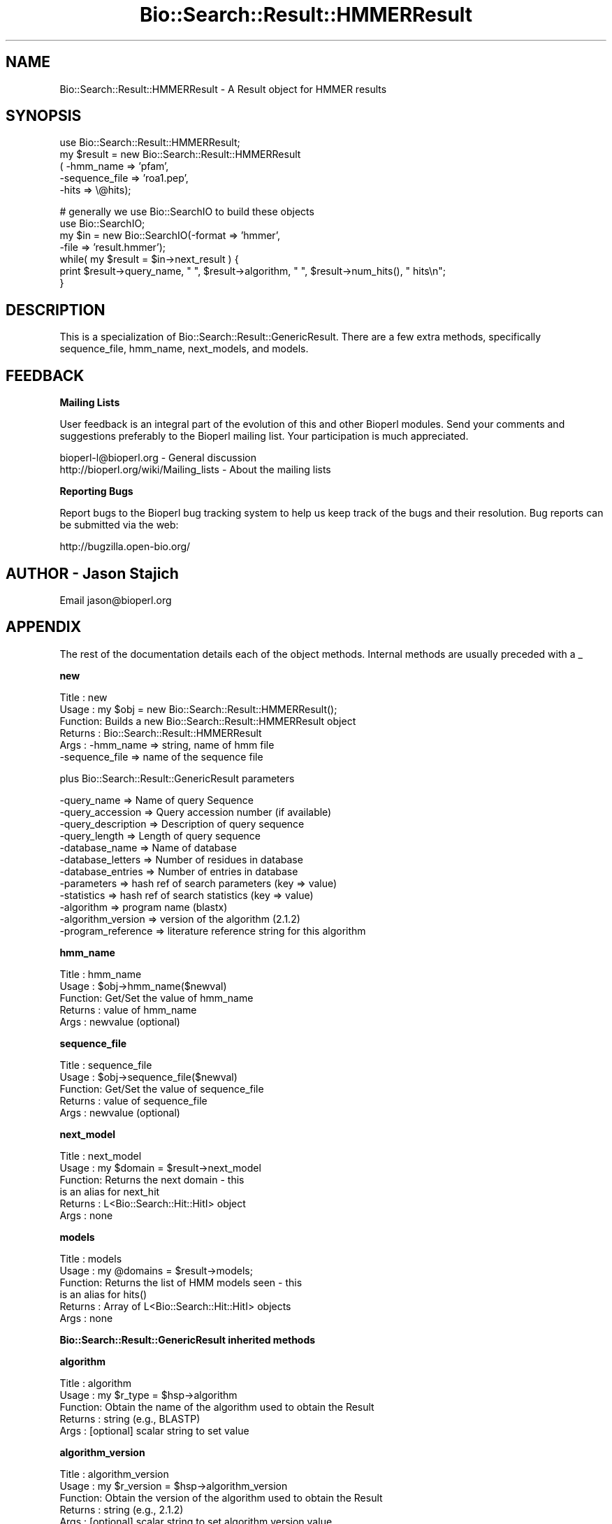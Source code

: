 .\" Automatically generated by Pod::Man v1.37, Pod::Parser v1.32
.\"
.\" Standard preamble:
.\" ========================================================================
.de Sh \" Subsection heading
.br
.if t .Sp
.ne 5
.PP
\fB\\$1\fR
.PP
..
.de Sp \" Vertical space (when we can't use .PP)
.if t .sp .5v
.if n .sp
..
.de Vb \" Begin verbatim text
.ft CW
.nf
.ne \\$1
..
.de Ve \" End verbatim text
.ft R
.fi
..
.\" Set up some character translations and predefined strings.  \*(-- will
.\" give an unbreakable dash, \*(PI will give pi, \*(L" will give a left
.\" double quote, and \*(R" will give a right double quote.  | will give a
.\" real vertical bar.  \*(C+ will give a nicer C++.  Capital omega is used to
.\" do unbreakable dashes and therefore won't be available.  \*(C` and \*(C'
.\" expand to `' in nroff, nothing in troff, for use with C<>.
.tr \(*W-|\(bv\*(Tr
.ds C+ C\v'-.1v'\h'-1p'\s-2+\h'-1p'+\s0\v'.1v'\h'-1p'
.ie n \{\
.    ds -- \(*W-
.    ds PI pi
.    if (\n(.H=4u)&(1m=24u) .ds -- \(*W\h'-12u'\(*W\h'-12u'-\" diablo 10 pitch
.    if (\n(.H=4u)&(1m=20u) .ds -- \(*W\h'-12u'\(*W\h'-8u'-\"  diablo 12 pitch
.    ds L" ""
.    ds R" ""
.    ds C` ""
.    ds C' ""
'br\}
.el\{\
.    ds -- \|\(em\|
.    ds PI \(*p
.    ds L" ``
.    ds R" ''
'br\}
.\"
.\" If the F register is turned on, we'll generate index entries on stderr for
.\" titles (.TH), headers (.SH), subsections (.Sh), items (.Ip), and index
.\" entries marked with X<> in POD.  Of course, you'll have to process the
.\" output yourself in some meaningful fashion.
.if \nF \{\
.    de IX
.    tm Index:\\$1\t\\n%\t"\\$2"
..
.    nr % 0
.    rr F
.\}
.\"
.\" For nroff, turn off justification.  Always turn off hyphenation; it makes
.\" way too many mistakes in technical documents.
.hy 0
.if n .na
.\"
.\" Accent mark definitions (@(#)ms.acc 1.5 88/02/08 SMI; from UCB 4.2).
.\" Fear.  Run.  Save yourself.  No user-serviceable parts.
.    \" fudge factors for nroff and troff
.if n \{\
.    ds #H 0
.    ds #V .8m
.    ds #F .3m
.    ds #[ \f1
.    ds #] \fP
.\}
.if t \{\
.    ds #H ((1u-(\\\\n(.fu%2u))*.13m)
.    ds #V .6m
.    ds #F 0
.    ds #[ \&
.    ds #] \&
.\}
.    \" simple accents for nroff and troff
.if n \{\
.    ds ' \&
.    ds ` \&
.    ds ^ \&
.    ds , \&
.    ds ~ ~
.    ds /
.\}
.if t \{\
.    ds ' \\k:\h'-(\\n(.wu*8/10-\*(#H)'\'\h"|\\n:u"
.    ds ` \\k:\h'-(\\n(.wu*8/10-\*(#H)'\`\h'|\\n:u'
.    ds ^ \\k:\h'-(\\n(.wu*10/11-\*(#H)'^\h'|\\n:u'
.    ds , \\k:\h'-(\\n(.wu*8/10)',\h'|\\n:u'
.    ds ~ \\k:\h'-(\\n(.wu-\*(#H-.1m)'~\h'|\\n:u'
.    ds / \\k:\h'-(\\n(.wu*8/10-\*(#H)'\z\(sl\h'|\\n:u'
.\}
.    \" troff and (daisy-wheel) nroff accents
.ds : \\k:\h'-(\\n(.wu*8/10-\*(#H+.1m+\*(#F)'\v'-\*(#V'\z.\h'.2m+\*(#F'.\h'|\\n:u'\v'\*(#V'
.ds 8 \h'\*(#H'\(*b\h'-\*(#H'
.ds o \\k:\h'-(\\n(.wu+\w'\(de'u-\*(#H)/2u'\v'-.3n'\*(#[\z\(de\v'.3n'\h'|\\n:u'\*(#]
.ds d- \h'\*(#H'\(pd\h'-\w'~'u'\v'-.25m'\f2\(hy\fP\v'.25m'\h'-\*(#H'
.ds D- D\\k:\h'-\w'D'u'\v'-.11m'\z\(hy\v'.11m'\h'|\\n:u'
.ds th \*(#[\v'.3m'\s+1I\s-1\v'-.3m'\h'-(\w'I'u*2/3)'\s-1o\s+1\*(#]
.ds Th \*(#[\s+2I\s-2\h'-\w'I'u*3/5'\v'-.3m'o\v'.3m'\*(#]
.ds ae a\h'-(\w'a'u*4/10)'e
.ds Ae A\h'-(\w'A'u*4/10)'E
.    \" corrections for vroff
.if v .ds ~ \\k:\h'-(\\n(.wu*9/10-\*(#H)'\s-2\u~\d\s+2\h'|\\n:u'
.if v .ds ^ \\k:\h'-(\\n(.wu*10/11-\*(#H)'\v'-.4m'^\v'.4m'\h'|\\n:u'
.    \" for low resolution devices (crt and lpr)
.if \n(.H>23 .if \n(.V>19 \
\{\
.    ds : e
.    ds 8 ss
.    ds o a
.    ds d- d\h'-1'\(ga
.    ds D- D\h'-1'\(hy
.    ds th \o'bp'
.    ds Th \o'LP'
.    ds ae ae
.    ds Ae AE
.\}
.rm #[ #] #H #V #F C
.\" ========================================================================
.\"
.IX Title "Bio::Search::Result::HMMERResult 3"
.TH Bio::Search::Result::HMMERResult 3 "2008-07-07" "perl v5.8.8" "User Contributed Perl Documentation"
.SH "NAME"
Bio::Search::Result::HMMERResult \- A Result object for HMMER results
.SH "SYNOPSIS"
.IX Header "SYNOPSIS"
.Vb 5
\&    use Bio::Search::Result::HMMERResult;
\&    my $result = new Bio::Search::Result::HMMERResult
\&    ( -hmm_name => 'pfam',
\&      -sequence_file => 'roa1.pep',
\&      -hits => \e@hits);
.Ve
.PP
.Vb 7
\&    # generally we use Bio::SearchIO to build these objects
\&    use Bio::SearchIO;
\&    my $in = new Bio::SearchIO(-format => 'hmmer',
\&                               -file   => 'result.hmmer');
\&    while( my $result = $in->next_result ) {
\&        print $result->query_name, " ", $result->algorithm, " ", $result->num_hits(), " hits\en";
\&    }
.Ve
.SH "DESCRIPTION"
.IX Header "DESCRIPTION"
This is a specialization of Bio::Search::Result::GenericResult.
There are a few extra methods, specifically sequence_file,
hmm_name, next_models, and models.
.SH "FEEDBACK"
.IX Header "FEEDBACK"
.Sh "Mailing Lists"
.IX Subsection "Mailing Lists"
User feedback is an integral part of the evolution of this and other
Bioperl modules. Send your comments and suggestions preferably to
the Bioperl mailing list.  Your participation is much appreciated.
.PP
.Vb 2
\&  bioperl-l@bioperl.org                  - General discussion
\&  http://bioperl.org/wiki/Mailing_lists  - About the mailing lists
.Ve
.Sh "Reporting Bugs"
.IX Subsection "Reporting Bugs"
Report bugs to the Bioperl bug tracking system to help us keep track
of the bugs and their resolution. Bug reports can be submitted via the
web:
.PP
.Vb 1
\&  http://bugzilla.open-bio.org/
.Ve
.SH "AUTHOR \- Jason Stajich"
.IX Header "AUTHOR - Jason Stajich"
Email jason@bioperl.org
.SH "APPENDIX"
.IX Header "APPENDIX"
The rest of the documentation details each of the object methods.
Internal methods are usually preceded with a _
.Sh "new"
.IX Subsection "new"
.Vb 6
\& Title   : new
\& Usage   : my $obj = new Bio::Search::Result::HMMERResult();
\& Function: Builds a new Bio::Search::Result::HMMERResult object 
\& Returns : Bio::Search::Result::HMMERResult
\& Args    : -hmm_name => string, name of hmm file
\&           -sequence_file => name of the sequence file
.Ve
.PP
plus Bio::Search::Result::GenericResult parameters
.PP
.Vb 12
\&           -query_name        => Name of query Sequence
\&           -query_accession   => Query accession number (if available)
\&           -query_description => Description of query sequence
\&           -query_length      => Length of query sequence
\&           -database_name     => Name of database
\&           -database_letters  => Number of residues in database
\&           -database_entries  => Number of entries in database
\&           -parameters        => hash ref of search parameters (key => value)
\&           -statistics        => hash ref of search statistics (key => value)
\&           -algorithm         => program name (blastx)
\&           -algorithm_version => version of the algorithm (2.1.2)
\&           -program_reference => literature reference string for this algorithm
.Ve
.Sh "hmm_name"
.IX Subsection "hmm_name"
.Vb 5
\& Title   : hmm_name
\& Usage   : $obj->hmm_name($newval)
\& Function: Get/Set the value of hmm_name
\& Returns : value of hmm_name
\& Args    : newvalue (optional)
.Ve
.Sh "sequence_file"
.IX Subsection "sequence_file"
.Vb 5
\& Title   : sequence_file
\& Usage   : $obj->sequence_file($newval)
\& Function: Get/Set the value of sequence_file
\& Returns : value of sequence_file
\& Args    : newvalue (optional)
.Ve
.Sh "next_model"
.IX Subsection "next_model"
.Vb 6
\& Title   : next_model
\& Usage   : my $domain = $result->next_model
\& Function: Returns the next domain - this
\&           is an alias for next_hit
\& Returns : L<Bio::Search::Hit::HitI> object
\& Args    : none
.Ve
.Sh "models"
.IX Subsection "models"
.Vb 6
\& Title   : models
\& Usage   : my @domains = $result->models;
\& Function: Returns the list of HMM models seen - this
\&           is an alias for hits()
\& Returns : Array of L<Bio::Search::Hit::HitI> objects
\& Args    : none
.Ve
.Sh "Bio::Search::Result::GenericResult inherited methods"
.IX Subsection "Bio::Search::Result::GenericResult inherited methods"
.Sh "algorithm"
.IX Subsection "algorithm"
.Vb 5
\& Title   : algorithm
\& Usage   : my $r_type = $hsp->algorithm
\& Function: Obtain the name of the algorithm used to obtain the Result
\& Returns : string (e.g., BLASTP)
\& Args    : [optional] scalar string to set value
.Ve
.Sh "algorithm_version"
.IX Subsection "algorithm_version"
.Vb 5
\& Title   : algorithm_version
\& Usage   : my $r_version = $hsp->algorithm_version
\& Function: Obtain the version of the algorithm used to obtain the Result
\& Returns : string (e.g., 2.1.2)
\& Args    : [optional] scalar string to set algorithm version value
.Ve
.Sh "Bio::Search::Result::ResultI interface methods"
.IX Subsection "Bio::Search::Result::ResultI interface methods"
Bio::Search::Result::ResultI implementation
.Sh "next_hit"
.IX Subsection "next_hit"
.Vb 6
\& Title   : next_hit
\& Usage   : while( $hit = $result->next_hit()) { ... }
\& Function: Returns the next available Hit object, representing potential
\&           matches between the query and various entities from the database.
\& Returns : a Bio::Search::Hit::HitI object or undef if there are no more.
\& Args    : none
.Ve
.Sh "query_name"
.IX Subsection "query_name"
.Vb 6
\& Title   : query_name
\& Usage   : $id = $result->query_name();
\& Function: Get the string identifier of the query used by the
\&           algorithm that performed the search.
\& Returns : a string.
\& Args    : [optional] new string value for query name
.Ve
.Sh "query_accession"
.IX Subsection "query_accession"
.Vb 5
\& Title   : query_accession
\& Usage   : $id = $result->query_accession();
\& Function: Get the accession (if available) for the query sequence
\& Returns : a string
\& Args    : [optional] new string value for accession
.Ve
.Sh "query_length"
.IX Subsection "query_length"
.Vb 6
\& Title   : query_length
\& Usage   : $id = $result->query_length();
\& Function: Get the length of the query sequence
\&           used in the search.
\& Returns : a number
\& Args    :  [optional] new integer value for query length
.Ve
.Sh "query_description"
.IX Subsection "query_description"
.Vb 6
\& Title   : query_description
\& Usage   : $id = $result->query_description();
\& Function: Get the description of the query sequence
\&           used in the search.
\& Returns : a string
\& Args    : [optional] new string for the query description
.Ve
.Sh "database_name"
.IX Subsection "database_name"
.Vb 6
\& Title   : database_name
\& Usage   : $name = $result->database_name()
\& Function: Used to obtain the name of the database that the query was searched
\&           against by the algorithm.
\& Returns : a scalar string
\& Args    : [optional] new string for the db name
.Ve
.Sh "database_letters"
.IX Subsection "database_letters"
.Vb 7
\& Title   : database_letters
\& Usage   : $size = $result->database_letters()
\& Function: Used to obtain the size of database that was searched against.
\& Returns : a scalar integer (units specific to algorithm, but probably the
\&           total number of residues in the database, if available) or undef if
\&           the information was not available to the Processor object.
\& Args    : [optional] new scalar integer for number of letters in db
.Ve
.Sh "database_entries"
.IX Subsection "database_entries"
.Vb 6
\& Title   : database_entries
\& Usage   : $num_entries = $result->database_entries()
\& Function: Used to obtain the number of entries contained in the database.
\& Returns : a scalar integer representing the number of entities in the database
\&           or undef if the information was not available.
\& Args    : [optional] new integer for the number of sequence entries in the db
.Ve
.Sh "get_parameter"
.IX Subsection "get_parameter"
.Vb 6
\& Title   : get_parameter
\& Usage   : my $gap_ext = $report->get_parameter('gapext')
\& Function: Returns the value for a specific parameter used
\&           when running this report
\& Returns : string
\& Args    : name of parameter (string)
.Ve
.Sh "available_parameters"
.IX Subsection "available_parameters"
.Vb 5
\& Title   : available_parameters
\& Usage   : my @params = $report->available_paramters
\& Function: Returns the names of the available parameters
\& Returns : Return list of available parameters used for this report
\& Args    : none
.Ve
.Sh "get_statistic"
.IX Subsection "get_statistic"
.Vb 6
\& Title   : get_statistic
\& Usage   : my $gap_ext = $report->get_statistic('kappa')
\& Function: Returns the value for a specific statistic available 
\&           from this report
\& Returns : string
\& Args    : name of statistic (string)
.Ve
.Sh "available_statistics"
.IX Subsection "available_statistics"
.Vb 5
\& Title   : available_statistics
\& Usage   : my @statnames = $report->available_statistics
\& Function: Returns the names of the available statistics
\& Returns : Return list of available statistics used for this report
\& Args    : none
.Ve
.Sh "Bio::Search::Result::GenericResult specific methods"
.IX Subsection "Bio::Search::Result::GenericResult specific methods"
.Sh "add_hit"
.IX Subsection "add_hit"
.Vb 5
\& Title   : add_hit
\& Usage   : $report->add_hit($hit)
\& Function: Adds a HitI to the stored list of hits
\& Returns : Number of HitI currently stored
\& Args    : Bio::Search::Hit::HitI
.Ve
.Sh "rewind"
.IX Subsection "rewind"
.Vb 6
\& Title   : rewind
\& Usage   : $result->rewind;
\& Function: Allow one to reset the Hit iteration to the beginning
\&           Since this is an in-memory implementation
\& Returns : none
\& Args    : none
.Ve
.Sh "add_parameter"
.IX Subsection "add_parameter"
.Vb 6
\& Title   : add_parameter
\& Usage   : $report->add_parameter('gapext', 11);
\& Function: Adds a parameter
\& Returns : none
\& Args    : key  - key value name for this parama
\&           value - value for this parameter
.Ve
.Sh "add_statistic"
.IX Subsection "add_statistic"
.Vb 6
\& Title   : add_statistic
\& Usage   : $report->add_statistic('lambda', 2.3);
\& Function: Adds a parameter
\& Returns : none
\& Args    : key  - key value name for this parama
\&           value - value for this parameter
.Ve
.Sh "num_hits"
.IX Subsection "num_hits"
.Vb 5
\& Title   : num_hits
\& Usage   : my $hitcount= $result->num_hits
\& Function: returns the number of hits for this query result
\& Returns : integer
\& Args    : none
.Ve
.Sh "hits"
.IX Subsection "hits"
.Vb 5
\& Title   : hits
\& Usage   : my @hits = $result->hits
\& Function: Returns the available hits for this Result
\& Returns : Array of L<Bio::Search::Hit::HitI> objects
\& Args    : none
.Ve
.Sh "program_reference"
.IX Subsection "program_reference"
.Vb 5
\& Title   : program_reference
\& Usage   : $obj->program_reference($newval)
\& Function: 
\& Returns : value of the literature reference for the algorithm
\& Args    : newvalue (optional)
.Ve
